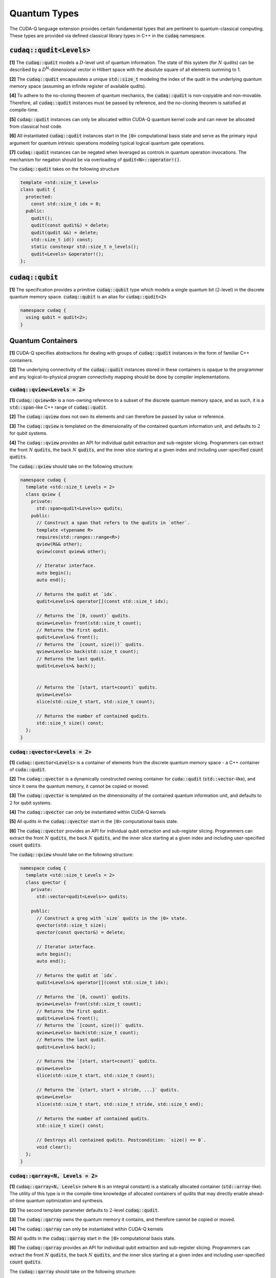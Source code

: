 Quantum Types
*************
The CUDA-Q language extension provides certain fundamental types that are pertinent
to quantum-classical computing. These types are provided via defined classical library
types in C++ in the :code:`cudaq` namespace. 

:code:`cudaq::qudit<Levels>`
----------------------------
**[1]** The :code:`cudaq::qudit` models a :math:`D`-level unit of quantum information. The state of
this system (for :math:`N` qudits) can be described by a :math:`D`\ :sup:`N`\-dimensional vector in
Hilbert space with the absolute square of all elements summing to 1. 

**[2]** The :code:`cudaq::qudit` encapsulates a unique :code:`std::size_t` modeling the index of the
qudit in the underlying quantum memory space (assuming an infinite register
of available qudits). 

**[4]** To adhere to the no-cloning theorem of quantum mechanics,
the :code:`cudaq::qudit` is non-copyable and non-movable. Therefore, all :code:`cudaq::qudit` 
instances must be passed by reference, and the no-cloning theorem is satisfied
at compile-time. 

**[5]** :code:`cudaq::qudit` instances can only be allocated within CUDA-Q quantum
kernel code and can never be allocated from classical host code.

**[6]** All instantiated :code:`cudaq::qudit` instances start in the :code:`|0>` computational basis 
state and serve as the primary input argument for quantum intrinsic operations 
modeling typical logical quantum gate operations.

**[7]** :code:`cudaq::qudit` instances can be negated when leveraged as controls in 
quantum operation invocations. The mechanism for negation should be via overloading of :code:`qudit<N>::operator!()`.

The :code:`cudaq::qudit` takes on the following structure

.. code-block:: cpp

    template <std::size_t Levels>
    class qudit {
      protected: 
        const std::size_t idx = 0;
      public:
        qudit();
        qudit(const qudit&) = delete;
        qudit(qudit &&) = delete;
        std::size_t id() const;
        static constexpr std::size_t n_levels();
        qudit<Levels> &operator!(); 
    };

:code:`cudaq::qubit`
--------------------
**[1]** The specification provides a primitive :code:`cudaq::qubit` type which models a
single quantum bit (:math:`2`-level) in the discrete quantum memory space.
:code:`cudaq::qubit` is an alias for :code:`cudaq::qudit<2>` 

.. code-block:: cpp
    
    namespace cudaq {
      using qubit = qudit<2>;
    }

.. tab:: C++ 

  .. code-block:: cpp

      {
        // Allocate a qubit in the |0> state
        cudaq::qubit q;
        // Put the qubit in a superposition of |0> and |1>
        h(q); // cudaq::h == hadamard, ADL leveraged
        printf("ID = %lu\n", q.id()); // prints 0
        cudaq::qubit r;
        printf("ID = %lu\n", r.id()); // prints 1
        // qubit out of scope, implicit deallocation
      }
      cudaq::qubit q;
      printf("ID = %lu\n", q.id()); // prints 0 (previous deallocated)

.. tab:: Python 

  .. code-block:: python 

    # Allocate a qubit in the |0> state
    q = cudaq.qubit()
    # Put the qubit in a superposition of |0> and |1>
    h(q)
    print("ID = {}".format(q.id())) # prints 0
    
    r = cudaq.qubit()
    print("ID = {}", r.id()) # prints 1
    # qubits go out of scope, implicit deallocation
    
Quantum Containers
------------------
**[1]** CUDA-Q specifies abstractions for dealing with groups of :code:`cudaq::qudit` instances in the
form of familiar C++ containers. 

**[2]** The underlying connectivity of the :code:`cudaq::qudit` instances stored in these containers is opaque to
the programmer and any logical-to-physical program connectivity mapping should be done by compiler implementations. 

:code:`cudaq::qview<Levels = 2>`
++++++++++++++++++++++++++++++++
**[1]** :code:`cudaq::qview<N>` is a non-owning reference to a subset of the discrete quantum memory space, 
and as such, it is a :code:`std::span`-like C++ range of :code:`cudaq::qudit`.

**[2]** The :code:`cudaq::qview` does not own its elements and can therefore be passed by value or reference. 

**[3]** The :code:`cudaq::qview` is templated on the dimensionality of the contained quantum information unit, 
and defaults to :math:`2` for qubit systems.

**[4]** The :code:`cudaq::qview` provides an API for individual qubit extraction and sub-register slicing. 
Programmers can extract the front :math:`N` :code:`qudits`, the back :math:`N` :code:`qudits`, and the 
inner slice starting at a given index and including user-specified :code:`count` :code:`qudits`.

The :code:`cudaq::qview` should take on the following structure:

.. code-block:: cpp
    
    namespace cudaq { 
      template <std::size_t Levels = 2>
      class qview {
        private:
          std::span<qudit<Levels>> qudits;
        public:
          // Construct a span that refers to the qudits in `other`.
          template <typename R>
          requires(std::ranges::range<R>)
          qview(R&& other);
          qview(const qview& other);

          // Iterator interface.
          auto begin();
          auto end();

          // Returns the qudit at `idx`.
          qudit<Levels>& operator[](const std::size_t idx);

          // Returns the `[0, count)` qudits.
          qview<Levels> front(std::size_t count);
          // Returns the first qudit.
          qudit<Levels>& front();
          // Returns the `[count, size())` qudits.
          qview<Levels> back(std::size_t count);
          // Returns the last qudit.
          qudit<Levels>& back();


          // Returns the `[start, start+count)` qudits.
          qview<Levels>
          slice(std::size_t start, std::size_t count);

          // Returns the number of contained qudits.
          std::size_t size() const;
      };
    }

:code:`cudaq::qvector<Levels = 2>`
++++++++++++++++++++++++++++++++++
**[1]** :code:`cudaq::qvector<Levels>` is a container of elements from the discrete quantum memory space - a C++ container of :code:`cuda::qudit`.  

**[2]** The :code:`cudaq::qvector` is a dynamically constructed owning container for :code:`cuda::qudit` (:code:`std::vector`-like), 
and since it owns the quantum memory, it cannot be copied or moved. 

**[3]** The :code:`cudaq::qvector` is templated on the dimensionality of the contained 
quantum information unit, and defaults to :math:`2` for qubit systems.

**[4]** The :code:`cudaq::qvector` can only be instantiated within CUDA-Q kernels

**[5]** All qudits in the :code:`cudaq::qvector` start in the :code:`|0>` computational basis state. 

**[6]** The :code:`cudaq::qvector` provides an API for individual qubit extraction and sub-register slicing. 
Programmers can extract the front :math:`N` :code:`qudits`, the back :math:`N` :code:`qudits`, and the 
inner slice starting at a given index and including user-specified :code:`count` :code:`qudits`.

The :code:`cudaq::qview` should take on the following structure:

.. code-block:: cpp
    
    namespace cudaq { 
      template <std::size_t Levels = 2>
      class qvector {
        private:
          std::vector<qudit<Levels>> qudits;

        public:
          // Construct a qreg with `size` qudits in the |0> state.
          qvector(std::size_t size);
          qvector(const qvector&) = delete;

          // Iterator interface.
          auto begin();
          auto end();

          // Returns the qudit at `idx`.
          qudit<Levels>& operator[](const std::size_t idx);

          // Returns the `[0, count)` qudits.
          qview<Levels> front(std::size_t count);
          // Returns the first qudit.
          qudit<Levels>& front();
          // Returns the `[count, size())` qudits.
          qview<Levels> back(std::size_t count);
          // Returns the last qudit.
          qudit<Levels>& back();
 
          // Returns the `[start, start+count)` qudits.
          qview<Levels>
          slice(std::size_t start, std::size_t count);

          // Returns the `{start, start + stride, ...}` qudits.
          qview<Levels>
          slice(std::size_t start, std::size_t stride, std::size_t end);

          // Returns the number of contained qudits.
          std::size_t size() const;

          // Destroys all contained qudits. Postcondition: `size() == 0`.
          void clear();
      };
    }

.. tab:: C++ 

  .. code-block:: cpp 

    // Allocate 20 qubits, std::vector-like semantics
    cudaq::qvector q(20);
    // Get first qubit
    auto first = q.front();
    // Get first 5 qubits
    auto first_5 = q.front(5);
    // Get last qubit 
    auto last = q.back();
    // Can loop over qubits with size() method
    for (int i = 0; i < q.size(); i++) {
      ... do something with q[i] ...
    }
    // Range based for loop supported 
    for (auto & qb : q) {
      ... do something with qb ...
    }

.. tab:: Python 

  .. code-block:: python 

    # Allocate 20 qubits, vector-like semantics
    q = cudaq.qvector(20)
    # Get the first qubit 
    first = q.front()
    # Get the first 5 qubits 
    first_5 = q.front(5)
    # Get the last qubit 
    last = q.back()
    # Can loop over qubits with size or len function 
    for i in range(len(q)):
      .. do something with q[i] ..
    # Range based for loop 
    for qb in q:
      .. do something with qb .. 


:code:`cudaq::qarray<N, Levels = 2>`
++++++++++++++++++++++++++++++++++++
**[1]** :code:`cudaq::qarray<N, Levels>` (where :code:`N` is an integral constant) is a statically 
allocated container (:code:`std::array`-like). The utility of this type is in the compile-time 
knowledge of allocated containers of qudits that may directly enable ahead-of-time quantum 
optimization and synthesis. 

**[2]** The second template parameter defaults to :math:`2`-level :code:`cudaq::qudit`.

**[3]** The :code:`cudaq::qarray` owns the quantum memory it contains, and therefore cannot be copied or moved.

**[4]** The :code:`cudaq::qarray` can only be instantiated within CUDA-Q kernels

**[5]** All qudits in the :code:`cudaq::qarray` start in the :code:`|0>` computational basis state. 

**[6]** The :code:`cudaq::qarray` provides an API for individual qubit extraction and sub-register slicing. 
Programmers can extract the front :math:`N` :code:`qudits`, the back :math:`N` :code:`qudits`, and the 
inner slice starting at a given index and including user-specified :code:`count` :code:`qudits`.

The :code:`cudaq::qarray` should take on the following structure:

.. code-block:: cpp 

    namespace cudaq {
      template <std::size_t N, std::size_t Levels = 2>
      class qarray {
        private:
          std::array<qudit<Levels>, N> qudits;

        public:
          // Construct a qreg with `size` qudits in the |0> state.
          qarray();
          qarray(const qvector&) = delete;
          qarray(qarray &&) = delete;

          qarray& operator=(const qarray &) = delete;

          // Iterator interface.
          auto begin();
          auto end();

          // Returns the qudit at `idx`.
          qudit<Levels>& operator[](const std::size_t idx);

          // Returns the `[0, count)` qudits.
          qview<Levels> front(std::size_t count);
          // Returns the first qudit.
          qudit<Levels>& front();
          // Returns the `[count, size())` qudits.
          qview<Levels> back(std::size_t count);
          // Returns the last qudit.
          qudit<Levels>& back();

          // Returns the `[start, start+count)` qudits.
          qview<Levels>
          slice(std::size_t start, std::size_t count);

          // Returns the `{start, start + stride, ...}` qudits.
          qview<Levels>
          slice(std::size_t start, std::size_t stride, std::size_t end);

          // Returns the number of contained qudits.
          std::size_t size() const;

          // Destroys all contained qudits. Postcondition: `size() == 0`.
          void clear();
      };
    }

:code:`cudaq::qspan<N, Levels>` (Deprecated. Use :code:`cudaq::qview<Levels>` instead.)
++++++++++++++++++++++++++++++++++++++++++++++++++++++++++++++++++++++++++++++++++++++++++
**[1]** :code:`cudaq::qspan` is a non-owning reference to a part of the discrete quantum
memory space, a :code:`std::span`-like C++ range of :code:`cudaq::qudit` 
(see C++ `span <https://en.cppreference.com/w/cpp/container/span>`_). It does not
own its elements. It takes a single template parameter indicating the levels for 
the underlying qudits that it stores. This parameter defaults to 2 for qubits. 
It takes on the following structure:

.. code-block:: cpp
    
    namespace cudaq {
      template <std::size_t Levels = 2>
      class qspan {
        private:
          std::span<qudit<Levels>> qubits;
        public:
          // Construct a span that refers to the qudits in `other`.
          qspan(std::ranges::range<qudit<Levels>> auto& other);
          qspan(qspan const& other);
 
          // Iterator interface.
          auto begin();
          auto end();
 
          // Returns the qudit at `idx`.
          qudit<Levels>& operator[](const std::size_t idx);
 
          // Returns the `[0, count)` qudits.
          qspan<Levels> front(std::size_t count);
          // Returns the first qudit.
          qudit<Levels>& front();
          // Returns the `[count, size())` qudits.
          qspan<Levels> back(std::size_t count);
          // Returns the last qudit.
          qudit<Levels>& back();
 
          // Returns the `[start, start+count)` qudits.
          qspan<Levels>
          slice(std::size_t start, std::size_t count);

          // Returns the number of contained qudits.
          std::size_t size() const;
      };
    }

:code:`cudaq::qreg<N, Levels>` (Deprecated. Use :code:`cudaq::qvector<Levels>` instead.)
++++++++++++++++++++++++++++++++++++++++++++++++++++++++++++++++++++++++++++++++++++++++
**[1]** :code:`cudaq::qreg<N, Levels>` models a register of the discrete quantum memory space - a
C++ container of :code:`cudaq::qudit`.  As a container, it owns its elements and
their storage. :code:`qreg<dyn, Levels>` is a dynamically allocated container
(:code:`std::vector`-like, see C++ `vector <https://en.cppreference.com/w/cpp/container/vector>`_).
:code:`cudaq::qreg<N, Levels>` (where N is an integral
constant) is a statically allocated container (:code:`std::array`-like, 
see `array <https://en.cppreference.com/w/cpp/container/array>`_). 
Its template parameters default to dynamic allocation and :code:`cudaq::qudit<2>`.

.. code-block:: cpp

    namespace cudaq {
      template <std::size_t N = dyn, std::size_t Levels = 2>
      class qreg {
        private:
          std::conditional_t<
            N == dyn,
            std::vector<qudit<Levels>>,
            std::array<qudit<Levels>, N>
          > qudits;
        public:
          // Construct a qreg with `size` qudits in the |0> state.
          qreg(std::size_t size) requires (N == dyn);
          qreg(qreg const&) = delete;
 
          // Iterator interface.
          auto begin();
          auto end();
 
          // Returns the qudit at `idx`.
          qudit<Levels>& operator[](const std::size_t idx);
 
          // Returns the `[0, count)` qudits.
          qspan<dyn, Levels> front(std::size_t count);
          // Returns the first qudit.
          qudit<Levels>& front();
          // Returns the `[count, size())` qudits.
          qspan<dyn, Levels> back(std::size_t count);
          // Returns the last qudit.
          qudit<Levels>& back();
 
          // Returns the `[start, start+count)` qudits.
          qspan<dyn, Levels>
          slice(std::size_t start, std::size_t count);

          // Returns the number of contained qudits.
          std::size_t size() const;
 
          // Destroys all contained qudits. Postcondition: `size() == 0`.
          void clear();
      };
    } 

:code:`qreg` instances can only be instantiated from within quantum kernels,
they cannot be instantiated in host code. All qubits in the :code:`qreg` 
start in the :code:`|0>` computational basis state. 

.. code-block:: cpp

    // Allocate 20 qubits, std::vector-like semantics
    cudaq::qreg q(20);
    auto first = q.front();
    auto first_5 = q.front(5);
    auto last = q.back();
    for (int i = 0; i < q.size(); i++) {
      ... do something with q[i] ...
    }
    for (auto & qb : q) {
      ... do something with qb ...
    }
 
    // std::array-like semantics
    cudaq::qreg<5> fiveCompileTimeQubits;